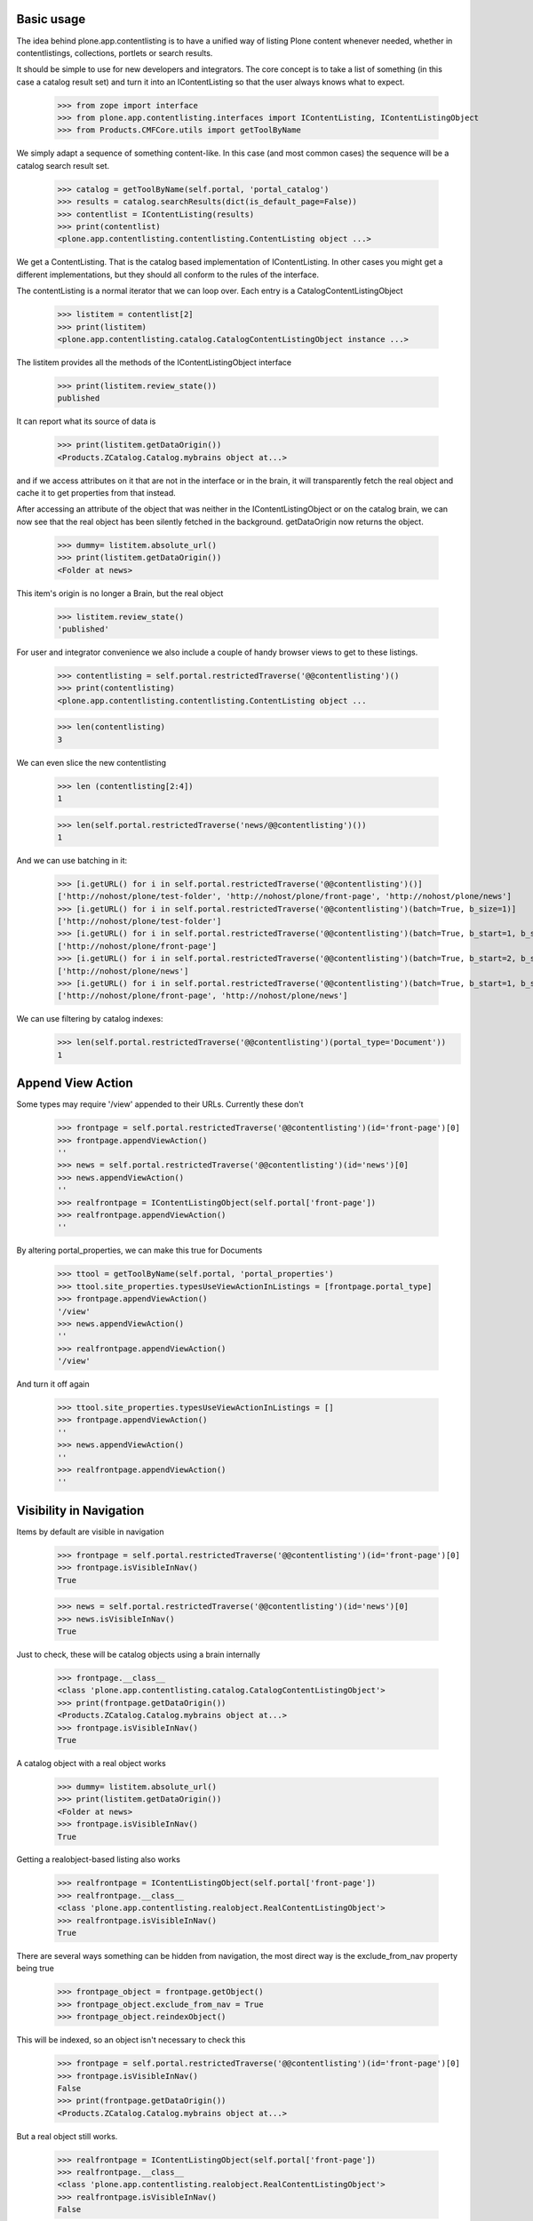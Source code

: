 Basic usage
===========

The idea behind plone.app.contentlisting is to have a unified way of listing
Plone content whenever needed, whether in contentlistings, collections,
portlets or search results.

It should be simple to use for new developers and integrators. The core concept
is to take a list of something (in this case a catalog result set) and turn it
into an IContentListing so that the user always knows what to expect.

    >>> from zope import interface
    >>> from plone.app.contentlisting.interfaces import IContentListing, IContentListingObject
    >>> from Products.CMFCore.utils import getToolByName

We simply adapt a sequence of something content-like. In this case (and most
common cases) the sequence will be a catalog search result set.

    >>> catalog = getToolByName(self.portal, 'portal_catalog')
    >>> results = catalog.searchResults(dict(is_default_page=False))
    >>> contentlist = IContentListing(results)
    >>> print(contentlist)
    <plone.app.contentlisting.contentlisting.ContentListing object ...>

We get a ContentListing. That is the catalog based implementation of
IContentListing. In other cases you might get a different implementations,
but they should all conform to the rules of the interface.

The contentListing is a normal iterator that we can loop over. Each entry is
a CatalogContentListingObject

    >>> listitem = contentlist[2]
    >>> print(listitem)
    <plone.app.contentlisting.catalog.CatalogContentListingObject instance ...>

The listitem provides all the methods of the IContentListingObject interface

    >>> print(listitem.review_state())
    published

It can report what its source of data is

    >>> print(listitem.getDataOrigin())
    <Products.ZCatalog.Catalog.mybrains object at...>

and if we access attributes on it that are not in the interface or in the
brain, it will transparently fetch the real object and cache it to get
properties from that instead.

After accessing an attribute of the object that was neither in the
IContentListingObject or on the catalog brain, we can now see that the
real object has been silently fetched in the background. getDataOrigin now
returns the object.

    >>> dummy= listitem.absolute_url()
    >>> print(listitem.getDataOrigin())
    <Folder at news>

This item's origin is no longer a Brain, but the real object

    >>> listitem.review_state()
    'published'

For user and integrator convenience we also include a couple of handy
browser views to get to these listings.

    >>> contentlisting = self.portal.restrictedTraverse('@@contentlisting')()
    >>> print(contentlisting)
    <plone.app.contentlisting.contentlisting.ContentListing object ...

    >>> len(contentlisting)
    3

We can even slice the new contentlisting

    >>> len (contentlisting[2:4])
    1

    >>> len(self.portal.restrictedTraverse('news/@@contentlisting')())
    1

And we can use batching in it:

    >>> [i.getURL() for i in self.portal.restrictedTraverse('@@contentlisting')()]
    ['http://nohost/plone/test-folder', 'http://nohost/plone/front-page', 'http://nohost/plone/news']
    >>> [i.getURL() for i in self.portal.restrictedTraverse('@@contentlisting')(batch=True, b_size=1)]
    ['http://nohost/plone/test-folder']
    >>> [i.getURL() for i in self.portal.restrictedTraverse('@@contentlisting')(batch=True, b_start=1, b_size=1)]
    ['http://nohost/plone/front-page']
    >>> [i.getURL() for i in self.portal.restrictedTraverse('@@contentlisting')(batch=True, b_start=2, b_size=1)]
    ['http://nohost/plone/news']
    >>> [i.getURL() for i in self.portal.restrictedTraverse('@@contentlisting')(batch=True, b_start=1, b_size=2)]
    ['http://nohost/plone/front-page', 'http://nohost/plone/news']

We can use filtering by catalog indexes:
    >>> len(self.portal.restrictedTraverse('@@contentlisting')(portal_type='Document'))
    1


Append View Action
==================

Some types may require '/view' appended to their URLs. Currently these don't

    >>> frontpage = self.portal.restrictedTraverse('@@contentlisting')(id='front-page')[0]
    >>> frontpage.appendViewAction()
    ''
    >>> news = self.portal.restrictedTraverse('@@contentlisting')(id='news')[0]
    >>> news.appendViewAction()
    ''
    >>> realfrontpage = IContentListingObject(self.portal['front-page'])
    >>> realfrontpage.appendViewAction()
    ''

By altering portal_properties, we can make this true for Documents

    >>> ttool = getToolByName(self.portal, 'portal_properties')
    >>> ttool.site_properties.typesUseViewActionInListings = [frontpage.portal_type]
    >>> frontpage.appendViewAction()
    '/view'
    >>> news.appendViewAction()
    ''
    >>> realfrontpage.appendViewAction()
    '/view'

And turn it off again

    >>> ttool.site_properties.typesUseViewActionInListings = []
    >>> frontpage.appendViewAction()
    ''
    >>> news.appendViewAction()
    ''
    >>> realfrontpage.appendViewAction()
    ''


Visibility in Navigation
========================

Items by default are visible in navigation

    >>> frontpage = self.portal.restrictedTraverse('@@contentlisting')(id='front-page')[0]
    >>> frontpage.isVisibleInNav()
    True

    >>> news = self.portal.restrictedTraverse('@@contentlisting')(id='news')[0]
    >>> news.isVisibleInNav()
    True

Just to check, these will be catalog objects using a brain internally

    >>> frontpage.__class__
    <class 'plone.app.contentlisting.catalog.CatalogContentListingObject'>
    >>> print(frontpage.getDataOrigin())
    <Products.ZCatalog.Catalog.mybrains object at...>
    >>> frontpage.isVisibleInNav()
    True

A catalog object with a real object works

    >>> dummy= listitem.absolute_url()
    >>> print(listitem.getDataOrigin())
    <Folder at news>
    >>> frontpage.isVisibleInNav()
    True

Getting a realobject-based listing also works

    >>> realfrontpage = IContentListingObject(self.portal['front-page'])
    >>> realfrontpage.__class__
    <class 'plone.app.contentlisting.realobject.RealContentListingObject'>
    >>> realfrontpage.isVisibleInNav()
    True

There are several ways something can be hidden from navigation, the most direct
way is the exclude_from_nav property being true

    >>> frontpage_object = frontpage.getObject()
    >>> frontpage_object.exclude_from_nav = True
    >>> frontpage_object.reindexObject()

This will be indexed, so an object isn't necessary to check this

    >>> frontpage = self.portal.restrictedTraverse('@@contentlisting')(id='front-page')[0]
    >>> frontpage.isVisibleInNav()
    False
    >>> print(frontpage.getDataOrigin())
    <Products.ZCatalog.Catalog.mybrains object at...>

But a real object still works.

    >>> realfrontpage = IContentListingObject(self.portal['front-page'])
    >>> realfrontpage.__class__
    <class 'plone.app.contentlisting.realobject.RealContentListingObject'>
    >>> realfrontpage.isVisibleInNav()
    False

We can also turn it off again.

    >>> frontpage_object.exclude_from_nav = False
    >>> frontpage_object.reindexObject()

    >>> frontpage = self.portal.restrictedTraverse('@@contentlisting')(id='front-page')[0]
    >>> frontpage.isVisibleInNav()
    True

    >>> realfrontpage = IContentListingObject(self.portal['front-page'])
    >>> realfrontpage.isVisibleInNav()
    True

We can also exclude anything of a particular type using metaTypesNotToList

    >>> navtree_properties = getattr(getToolByName(self.portal, 'portal_properties'), 'navtree_properties')
    >>> navtree_properties.metaTypesNotToList = [frontpage.portal_type]
    >>> frontpage.isVisibleInNav()
    False
    >>> realfrontpage.isVisibleInNav()
    False
    >>> news.isVisibleInNav()
    True
    >>> navtree_properties.metaTypesNotToList = []
    >>> frontpage.isVisibleInNav()
    True
    >>> realfrontpage.isVisibleInNav()
    True
    >>> news.isVisibleInNav()
    True

Finally, particular ids can be excluded from listings

    >>> navtree_properties.idsNotToList = [news.id]
    >>> frontpage.isVisibleInNav()
    True
    >>> realfrontpage.isVisibleInNav()
    True
    >>> news.isVisibleInNav()
    False
    >>> navtree_properties.idsNotToList = []
    >>> frontpage.isVisibleInNav()
    True
    >>> realfrontpage.isVisibleInNav()
    True
    >>> news.isVisibleInNav()
    True
